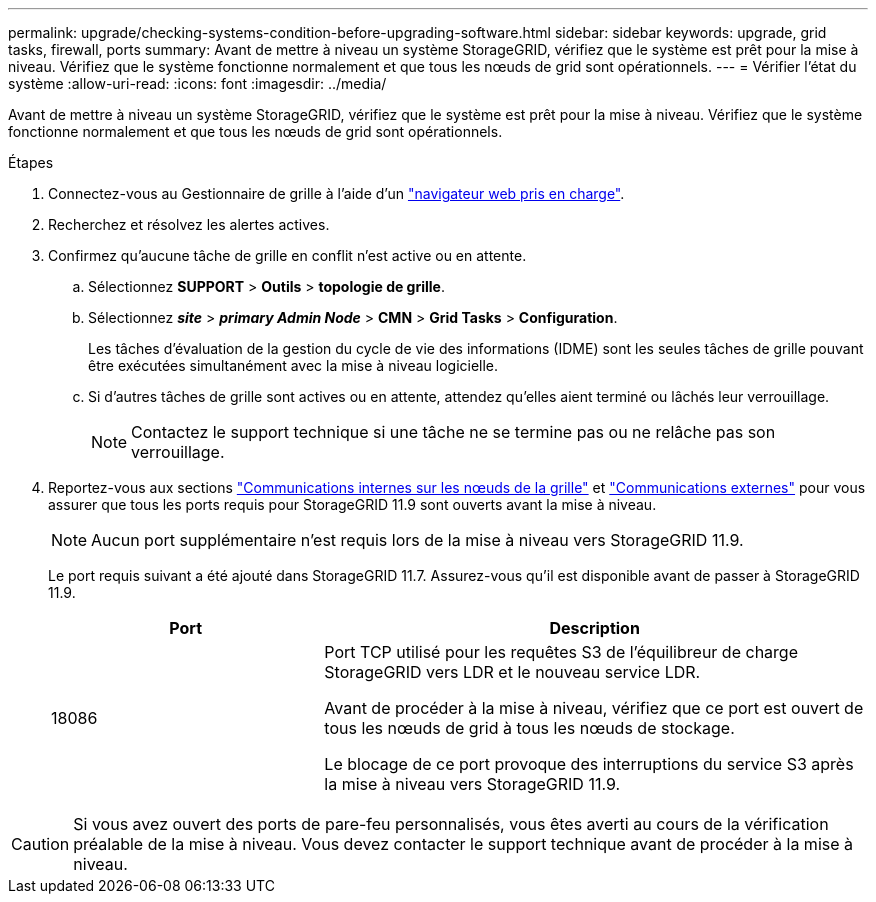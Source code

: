 ---
permalink: upgrade/checking-systems-condition-before-upgrading-software.html 
sidebar: sidebar 
keywords: upgrade, grid tasks, firewall, ports 
summary: Avant de mettre à niveau un système StorageGRID, vérifiez que le système est prêt pour la mise à niveau. Vérifiez que le système fonctionne normalement et que tous les nœuds de grid sont opérationnels. 
---
= Vérifier l'état du système
:allow-uri-read: 
:icons: font
:imagesdir: ../media/


[role="lead"]
Avant de mettre à niveau un système StorageGRID, vérifiez que le système est prêt pour la mise à niveau. Vérifiez que le système fonctionne normalement et que tous les nœuds de grid sont opérationnels.

.Étapes
. Connectez-vous au Gestionnaire de grille à l'aide d'un link:../admin/web-browser-requirements.html["navigateur web pris en charge"].
. Recherchez et résolvez les alertes actives.
. Confirmez qu'aucune tâche de grille en conflit n'est active ou en attente.
+
.. Sélectionnez *SUPPORT* > *Outils* > *topologie de grille*.
.. Sélectionnez *_site_* > *_primary Admin Node_* > *CMN* > *Grid Tasks* > *Configuration*.
+
Les tâches d'évaluation de la gestion du cycle de vie des informations (IDME) sont les seules tâches de grille pouvant être exécutées simultanément avec la mise à niveau logicielle.

.. Si d'autres tâches de grille sont actives ou en attente, attendez qu'elles aient terminé ou lâchés leur verrouillage.
+

NOTE: Contactez le support technique si une tâche ne se termine pas ou ne relâche pas son verrouillage.



. Reportez-vous aux sections link:../network/internal-grid-node-communications.html["Communications internes sur les nœuds de la grille"] et link:../network/external-communications.html["Communications externes"] pour vous assurer que tous les ports requis pour StorageGRID 11.9 sont ouverts avant la mise à niveau.
+

NOTE: Aucun port supplémentaire n'est requis lors de la mise à niveau vers StorageGRID 11.9.

+
Le port requis suivant a été ajouté dans StorageGRID 11.7. Assurez-vous qu'il est disponible avant de passer à StorageGRID 11.9.

+
[cols="1a,2a"]
|===
| Port | Description 


 a| 
18086
 a| 
Port TCP utilisé pour les requêtes S3 de l'équilibreur de charge StorageGRID vers LDR et le nouveau service LDR.

Avant de procéder à la mise à niveau, vérifiez que ce port est ouvert de tous les nœuds de grid à tous les nœuds de stockage.

Le blocage de ce port provoque des interruptions du service S3 après la mise à niveau vers StorageGRID 11.9.

|===



CAUTION: Si vous avez ouvert des ports de pare-feu personnalisés, vous êtes averti au cours de la vérification préalable de la mise à niveau. Vous devez contacter le support technique avant de procéder à la mise à niveau.
